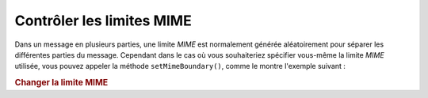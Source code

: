 .. EN-Revision: none
.. _zend.mail.boundary:

Contrôler les limites MIME
==========================

Dans un message en plusieurs parties, une limite *MIME* est normalement générée aléatoirement pour séparer les
différentes parties du message. Cependant dans le cas où vous souhaiteriez spécifier vous-même la limite *MIME*
utilisée, vous pouvez appeler la méthode ``setMimeBoundary()``, comme le montre l'exemple suivant :

.. _zend.mail.boundary.example-1:

.. rubric:: Changer la limite MIME

.. code-block:: php
   :linenos:

   $mail = new Zend\Mail\Mail();
   $mail->setMimeBoundary('=_' . md5(microtime(1) . $someId++));
   // construction du message...


